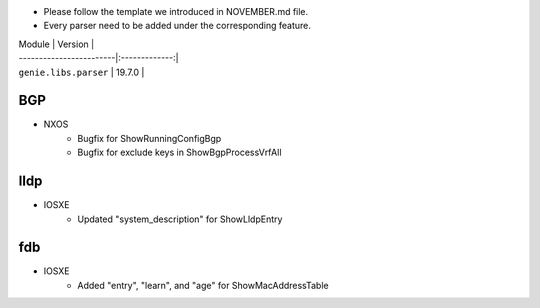 * Please follow the template we introduced in NOVEMBER.md file.
* Every parser need to be added under the corresponding feature.

| Module                  | Version       |
| ------------------------|:-------------:|
| ``genie.libs.parser``   | 19.7.0        |

--------------------------------------------------------------------------------
                                BGP
--------------------------------------------------------------------------------
* NXOS
    * Bugfix for ShowRunningConfigBgp
    * Bugfix for exclude keys in ShowBgpProcessVrfAll

--------------------------------------------------------------------------------
                                lldp
--------------------------------------------------------------------------------
* IOSXE
    * Updated "system_description" for ShowLldpEntry

--------------------------------------------------------------------------------
                                fdb
--------------------------------------------------------------------------------
* IOSXE
    * Added "entry", "learn", and "age" for ShowMacAddressTable
